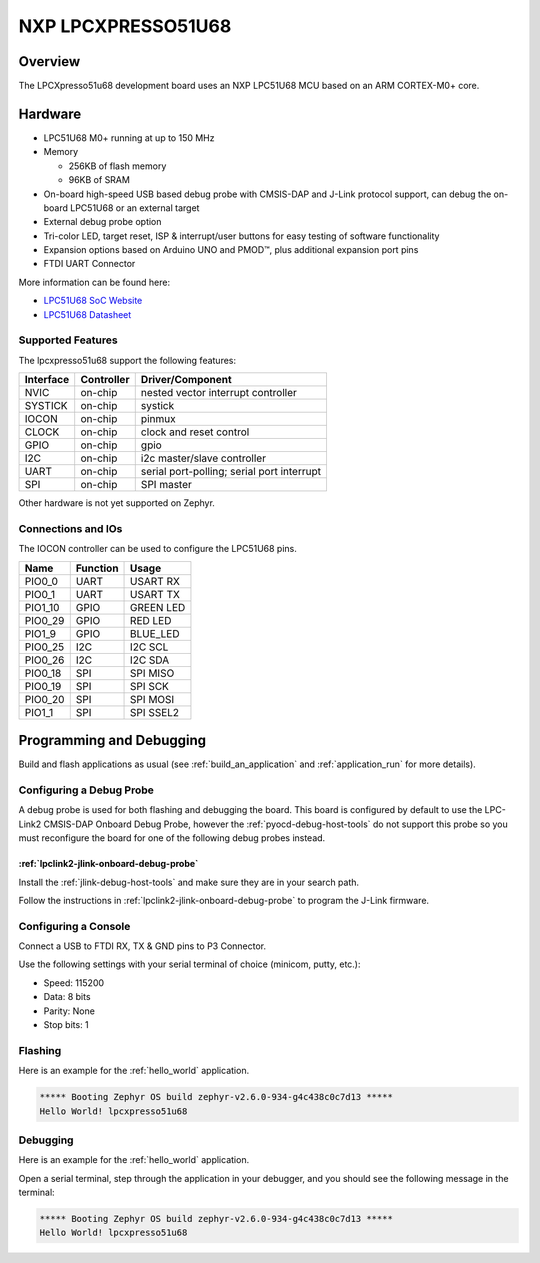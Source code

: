 .. _lpcxpresso51u68:

NXP LPCXPRESSO51U68
###################

Overview
********

The LPCXpresso51u68 development board uses an NXP LPC51U68 MCU based
on an ARM CORTEX-M0+ core.

.. figure:: lpcxpresso51u68.jpg
   :align: center
   :alt: LPCXpresso51U68

Hardware
********

- LPC51U68 M0+ running at up to 150 MHz
- Memory

  - 256KB of flash memory
  - 96KB of SRAM
- On-board high-speed USB based debug probe with CMSIS-DAP and J-Link protocol
  support, can debug the on-board LPC51U68 or an external target
- External debug probe option
- Tri-color LED, target reset, ISP & interrupt/user buttons for easy testing of
  software functionality
- Expansion options based on Arduino UNO and PMOD™, plus additional expansion
  port pins
- FTDI UART Connector

More information can be found here:

- `LPC51U68 SoC Website`_
- `LPC51U68 Datasheet`_

Supported Features
==================

The lpcxpresso51u68 support the following features:

+-----------+------------+-------------------------------------+
| Interface | Controller | Driver/Component                    |
+===========+============+=====================================+
| NVIC      | on-chip    | nested vector interrupt controller  |
+-----------+------------+-------------------------------------+
| SYSTICK   | on-chip    | systick                             |
+-----------+------------+-------------------------------------+
| IOCON     | on-chip    | pinmux                              |
+-----------+------------+-------------------------------------+
| CLOCK     | on-chip    | clock and reset control             |
+-----------+------------+-------------------------------------+
| GPIO      | on-chip    | gpio                                |
+-----------+------------+-------------------------------------+
| I2C       | on-chip    | i2c master/slave controller         |
+-----------+------------+-------------------------------------+
| UART      | on-chip    | serial port-polling;                |
|           |            | serial port interrupt               |
+-----------+------------+-------------------------------------+
| SPI       | on-chip    | SPI master                          |
+-----------+------------+-------------------------------------+

Other hardware is not yet supported on Zephyr.

Connections and IOs
===================

The IOCON controller can be used to configure the LPC51U68 pins.

+---------+-----------------+----------------------------+
| Name    | Function        | Usage                      |
+=========+=================+============================+
| PIO0_0  | UART            | USART RX                   |
+---------+-----------------+----------------------------+
| PIO0_1  | UART            | USART TX                   |
+---------+-----------------+----------------------------+
| PIO1_10 | GPIO            | GREEN LED                  |
+---------+-----------------+----------------------------+
| PIO0_29 | GPIO            | RED LED                    |
+---------+-----------------+----------------------------+
| PIO1_9  | GPIO            | BLUE_LED                   |
+---------+-----------------+----------------------------+
| PIO0_25 | I2C             | I2C SCL                    |
+---------+-----------------+----------------------------+
| PIO0_26 | I2C             | I2C SDA                    |
+---------+-----------------+----------------------------+
| PIO0_18 | SPI             | SPI MISO                   |
+---------+-----------------+----------------------------+
| PIO0_19 | SPI             | SPI SCK                    |
+---------+-----------------+----------------------------+
| PIO0_20 | SPI             | SPI MOSI                   |
+---------+-----------------+----------------------------+
| PIO1_1  | SPI             | SPI SSEL2                  |
+---------+-----------------+----------------------------+

Programming and Debugging
*************************

Build and flash applications as usual (see :ref:`build_an_application` and
:ref:`application_run` for more details).

Configuring a Debug Probe
=========================

A debug probe is used for both flashing and debugging the board. This board is
configured by default to use the LPC-Link2 CMSIS-DAP Onboard Debug Probe,
however the :ref:`pyocd-debug-host-tools` do not support this probe so you must
reconfigure the board for one of the following debug probes instead.

:ref:`lpclink2-jlink-onboard-debug-probe`
-----------------------------------------

Install the :ref:`jlink-debug-host-tools` and make sure they are in your search
path.

Follow the instructions in :ref:`lpclink2-jlink-onboard-debug-probe` to program
the J-Link firmware.

Configuring a Console
=====================

Connect a USB to FTDI RX, TX & GND pins to P3 Connector.

Use the following settings with your serial terminal of choice (minicom, putty,
etc.):

- Speed: 115200
- Data: 8 bits
- Parity: None
- Stop bits: 1

Flashing
========

Here is an example for the :ref:`hello_world` application.

.. zephyr-app-commands::
   :zephyr-app: samples/hello_world
   :board: lpcxpresso51u68
   :goals: flash

.. code-block:: console

   ***** Booting Zephyr OS build zephyr-v2.6.0-934-g4c438c0c7d13 *****
   Hello World! lpcxpresso51u68

Debugging
=========

Here is an example for the :ref:`hello_world` application.

.. zephyr-app-commands::
   :zephyr-app: samples/hello_world
   :board: lpcxpresso51u68
   :goals: debug

Open a serial terminal, step through the application in your debugger, and you
should see the following message in the terminal:

.. code-block:: console

   ***** Booting Zephyr OS build zephyr-v2.6.0-934-g4c438c0c7d13 *****
   Hello World! lpcxpresso51u68

.. _LPC51U68 SoC Website:
   https://www.nxp.com/products/processors-and-microcontrollers/arm-microcontrollers/general-purpose-mcus/high-performance-power-efficient-and-cost-sensitive-arm-cortex-m0-plus-mcus:LPC51U68

.. _LPC51U68 Datasheet:
   https://www.nxp.com/docs/en/data-sheet/LPC51U68.pdf
